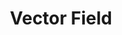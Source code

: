 :PROPERTIES:
:ID:       0956DDB3-13AD-49AA-B631-2D0CFF9C2419
:END:
#+filetags: :unresearched:

#+TITLE: Vector Field

